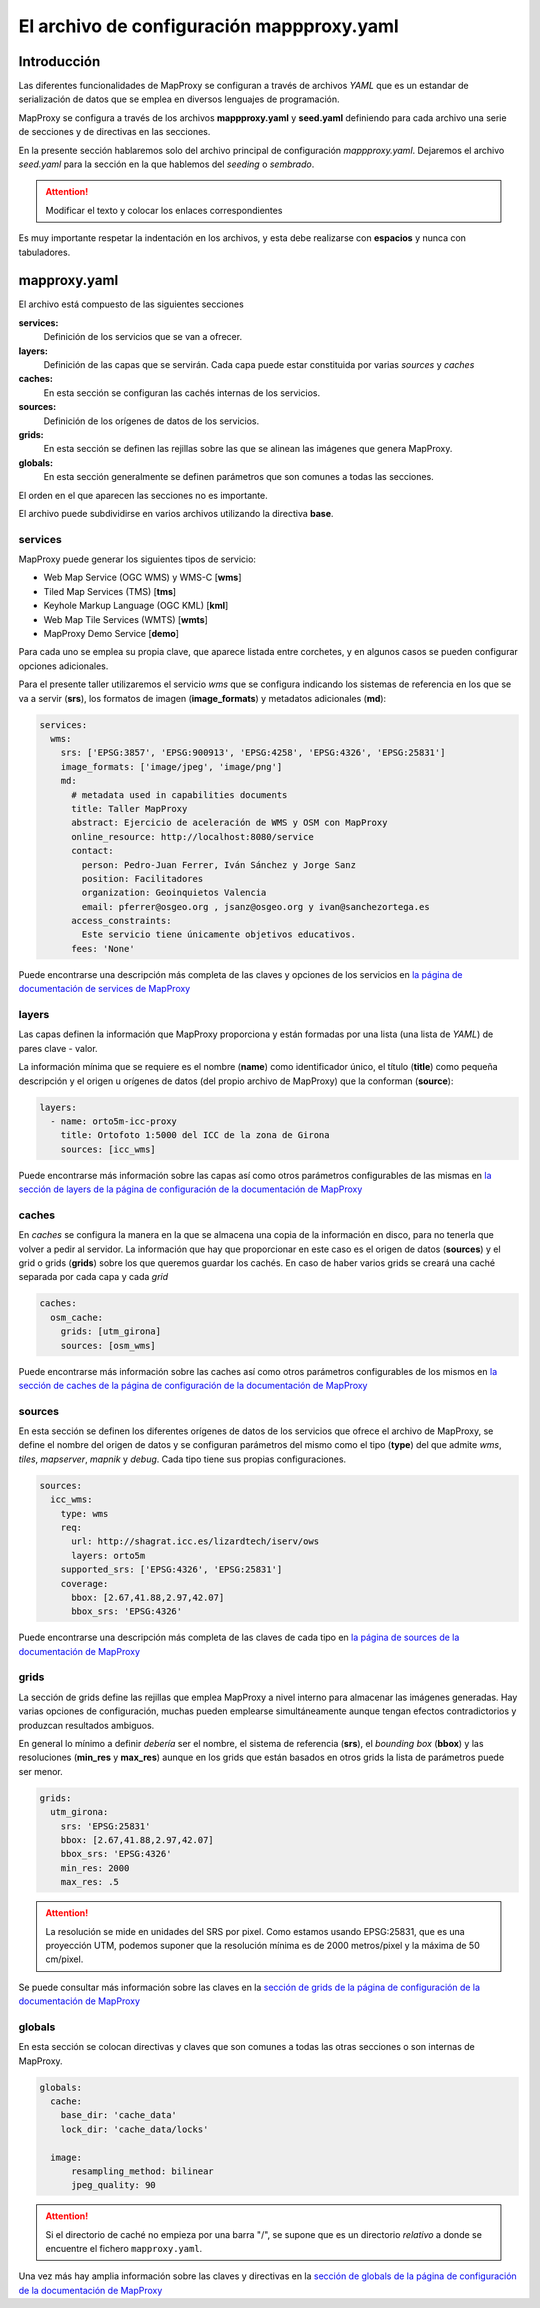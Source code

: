 El archivo de configuración mappproxy.yaml
=============================================

Introducción
---------------------------------

Las diferentes funcionalidades de MapProxy se configuran a través de archivos *YAML* que es un estandar de serialización de datos que se emplea en diversos lenguajes de programación.

MapProxy se configura a través de los archivos **mappproxy.yaml** y **seed.yaml** definiendo para cada archivo una serie de secciones y de directivas en las secciones.

En la presente sección hablaremos solo del archivo principal de configuración *mappproxy.yaml*. Dejaremos el archivo *seed.yaml* para la sección en la que hablemos del *seeding* o *sembrado*.

.. attention:: Modificar el texto y colocar los enlaces correspondientes

Es muy importante respetar la indentación en los archivos, y esta debe realizarse con **espacios** y nunca con tabuladores.

mapproxy.yaml
--------------------------------

El archivo está compuesto de las siguientes secciones

**services:**
    Definición de los servicios que se van a ofrecer.

**layers:**
    Definición de las capas que se servirán. Cada capa puede estar constituida por varias *sources* y *caches*

**caches:**
    En esta sección se configuran las cachés internas de los servicios.

**sources:**
    Definición de los orígenes de datos de los servicios.

**grids:**
    En esta sección se definen las rejillas sobre las que se alinean las imágenes que genera MapProxy.

**globals:**
    En esta sección generalmente se definen parámetros que son comunes a todas las secciones.

El orden en el que aparecen las secciones no es importante.

El archivo puede subdividirse en varios archivos utilizando la directiva **base**.

services
^^^^^^^^^^^^^^^^^^^^^^^^^^^^

MapProxy puede generar los siguientes tipos de servicio:

* Web Map Service (OGC WMS) y WMS-C [**wms**]
* Tiled Map Services (TMS) [**tms**]
* Keyhole Markup Language (OGC KML) [**kml**]
* Web Map Tile Services (WMTS) [**wmts**]
* MapProxy Demo Service [**demo**]

Para cada uno se emplea su propia clave, que aparece listada entre corchetes, y en algunos casos se pueden configurar opciones adicionales.

Para el presente taller utilizaremos el servicio *wms* que se configura indicando los sistemas de referencia en los que se va a servir (**srs**), los formatos de imagen (**image_formats**) y metadatos adicionales (**md**):

.. code-block:: yaml

    services:
      wms:
        srs: ['EPSG:3857', 'EPSG:900913', 'EPSG:4258', 'EPSG:4326', 'EPSG:25831']
        image_formats: ['image/jpeg', 'image/png']
        md:
          # metadata used in capabilities documents
          title: Taller MapProxy
          abstract: Ejercicio de aceleración de WMS y OSM con MapProxy
          online_resource: http://localhost:8080/service
          contact:
            person: Pedro-Juan Ferrer, Iván Sánchez y Jorge Sanz
            position: Facilitadores
            organization: Geoinquietos Valencia
            email: pferrer@osgeo.org , jsanz@osgeo.org y ivan@sanchezortega.es
          access_constraints:
            Este servicio tiene únicamente objetivos educativos.
          fees: 'None'

Puede encontrarse una descripción más completa de las claves y opciones de los servicios en `la página de documentación de services de MapProxy <http://mapproxy.org/docs/1.5.0/services.html>`_

layers
^^^^^^^^^^^^^^^^^^^^^^^^^^^^

Las capas definen la información que MapProxy proporciona y están formadas por una lista (una lista de *YAML*) de pares clave - valor.

La información mínima que se requiere es el nombre (**name**) como identificador único, el título (**title**) como pequeña descripción y el origen u orígenes de datos (del propio archivo de MapProxy) que la conforman (**source**):


.. code-block:: yaml

    layers:
      - name: orto5m-icc-proxy
        title: Ortofoto 1:5000 del ICC de la zona de Girona
        sources: [icc_wms]


Puede encontrarse más información sobre las capas así como otros parámetros configurables de las mismas en `la sección de layers de la página de configuración de la documentación de MapProxy <http://mapproxy.org/docs/1.5.0/configuration.html#layers>`_

caches
^^^^^^^^^^^^^^^^^^^^^^^^^^^^

En *caches* se configura la manera en la que se almacena una copia de la información en disco, para no tenerla que volver a pedir al servidor. La información que hay que proporcionar en este caso es el origen de datos (**sources**) y el grid o grids (**grids**) sobre los que queremos guardar los cachés. En caso de haber varios grids se creará una caché separada por cada capa y cada *grid*

.. code-block:: yaml

    caches:
      osm_cache:
        grids: [utm_girona]
        sources: [osm_wms]

Puede encontrarse más información sobre las caches así como otros parámetros configurables de los mismos en `la sección de caches de la página de configuración de la documentación de MapProxy <http://mapproxy.org/docs/1.5.0/configuration.html#caches>`_

sources
^^^^^^^^^^^^^^^^^^^^^^^^^^^^

En esta sección se definen los diferentes orígenes de datos de los servicios que ofrece el archivo de MapProxy, se define el nombre del origen de datos y se configuran parámetros del mismo como el tipo (**type**) del que admite *wms*, *tiles*, *mapserver*, *mapnik* y *debug*. Cada tipo tiene sus propias configuraciones.

.. code-block:: yaml

    sources:
      icc_wms:
        type: wms
        req:
          url: http://shagrat.icc.es/lizardtech/iserv/ows
          layers: orto5m
        supported_srs: ['EPSG:4326', 'EPSG:25831']
        coverage:
          bbox: [2.67,41.88,2.97,42.07]
          bbox_srs: 'EPSG:4326'

Puede encontrarse una descripción más completa de las claves de cada tipo en `la página de sources de la documentación de MapProxy <http://mapproxy.org/docs/1.5.0/sources.html>`_

grids
^^^^^^^^^^^^^^^^^^^^^^^^^^^^

La sección de grids define las rejillas que emplea MapProxy a nivel interno para almacenar las imágenes generadas. Hay varias opciones de configuración, muchas pueden emplearse simultáneamente aunque tengan efectos contradictorios y produzcan resultados ambiguos.

En general lo mínimo a definir *debería* ser el nombre, el sistema de referencia (**srs**), el *bounding box* (**bbox**) y las resoluciones (**min_res** y **max_res**) aunque en los grids que están basados en otros grids la lista de parámetros puede ser menor.

.. code-block:: yaml

    grids:
      utm_girona:
        srs: 'EPSG:25831'
        bbox: [2.67,41.88,2.97,42.07]
        bbox_srs: 'EPSG:4326'
        min_res: 2000
        max_res: .5

.. attention:: La resolución se mide en unidades del SRS por pixel. Como estamos usando EPSG:25831, que es una proyección UTM, podemos suponer que la resolución mínima es de 2000 metros/pixel y la máxima de 50 cm/pixel.

Se puede consultar más información sobre las claves en la `sección de grids de la página de configuración de la documentación de MapProxy <http://mapproxy.org/docs/1.5.0/configuration.html#id5>`_

globals
^^^^^^^^^^^^^^^^^^^^^^^^^^^^

En esta sección se colocan directivas y claves que son comunes a todas las otras secciones o son internas de MapProxy.

.. code-block:: yaml

    globals:
      cache:
        base_dir: 'cache_data'
        lock_dir: 'cache_data/locks'

      image:
          resampling_method: bilinear
          jpeg_quality: 90

.. attention:: Si el directorio de caché no empieza por una barra "/", se supone que es un directorio *relativo* a donde se encuentre el fichero ``mapproxy.yaml``.

Una vez más hay amplia información sobre las claves y directivas en la `sección de globals de la página de configuración de la documentación de MapProxy <http://mapproxy.org/docs/1.5.0/configuration.html#globals>`_

